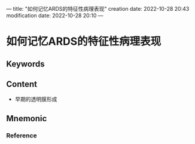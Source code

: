 ---
title: "如何记忆ARDS的特征性病理表现"
creation date: 2022-10-28 20:43 
modification date: 2022-10-28 20:10
---
* 如何记忆ARDS的特征性病理表现

** Keywords


** Content
- 早期的透明膜形成

** Mnemonic


*** Reference